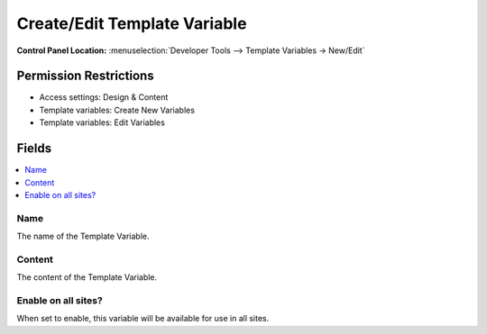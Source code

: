 Create/Edit Template Variable
=============================

.. rst-class:: cp-path

**Control Panel Location:** :menuselection:`Developer Tools --> Template Variables -> New/Edit`

.. Overview


.. Screenshot (optional)

.. Permissions

Permission Restrictions
-----------------------

* Access settings: Design & Content
* Template variables: Create New Variables
* Template variables: Edit Variables

Fields
------

.. contents::
  :local:
  :depth: 1

.. Each Field

Name
~~~~

The name of the Template Variable.

Content
~~~~~~~

The content of the Template Variable.

Enable on all sites?
~~~~~~~~~~~~~~~~~~~~

When set to enable, this variable will be available for use in all sites.